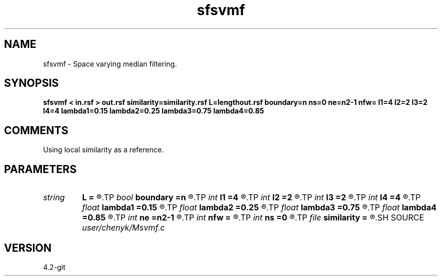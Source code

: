 .TH sfsvmf 1  "APRIL 2023" Madagascar "Madagascar Manuals"
.SH NAME
sfsvmf \- Space varying median filtering. 
.SH SYNOPSIS
.B sfsvmf < in.rsf > out.rsf similarity=similarity.rsf L=lengthout.rsf boundary=n ns=0 ne=n2-1 nfw= l1=4 l2=2 l3=2 l4=4 lambda1=0.15 lambda2=0.25 lambda3=0.75 lambda4=0.85
.SH COMMENTS
Using local similarity as a reference.

.SH PARAMETERS
.PD 0
.TP
.I string 
.B L
.B =
.R  	auxiliary output file name
.TP
.I bool   
.B boundary
.B =n
.R  [y/n]	if y, boundary is data, whereas zero
.TP
.I int    
.B l1
.B =4
.R  	space-varying window parameter "l1" (default=4)
.TP
.I int    
.B l2
.B =2
.R  	space-varying window parameter "l2" (default=2)
.TP
.I int    
.B l3
.B =2
.R  	space-varying window parameter "l3" (default=2)
.TP
.I int    
.B l4
.B =4
.R  	space-varying window parameter "l4" (default=4)
.TP
.I float  
.B lambda1
.B =0.15
.R  	space-varying window parameter "lambda1" (default=0.15)
.TP
.I float  
.B lambda2
.B =0.25
.R  	space-varying window parameter "lambda2" (default=0.25)
.TP
.I float  
.B lambda3
.B =0.75
.R  	space-varying window parameter "lambda3" (default=0.75)
.TP
.I float  
.B lambda4
.B =0.85
.R  	space-varying window parameter "lambda4" (default=0.85)
.TP
.I int    
.B ne
.B =n2-1
.R  	processing window ending point, corresponding to the temporal axis, n2 means transposed first-axis dimension.
.TP
.I int    
.B nfw
.B =
.R  	reference filter-window length (>l4, positive and odd integer)
.TP
.I int    
.B ns
.B =0
.R  	processing window starting point, corresponding to the temporal axis
.TP
.I file   
.B similarity
.B =
.R  	auxiliary input file name
.SH SOURCE
.I user/chenyk/Msvmf.c
.SH VERSION
4.2-git

